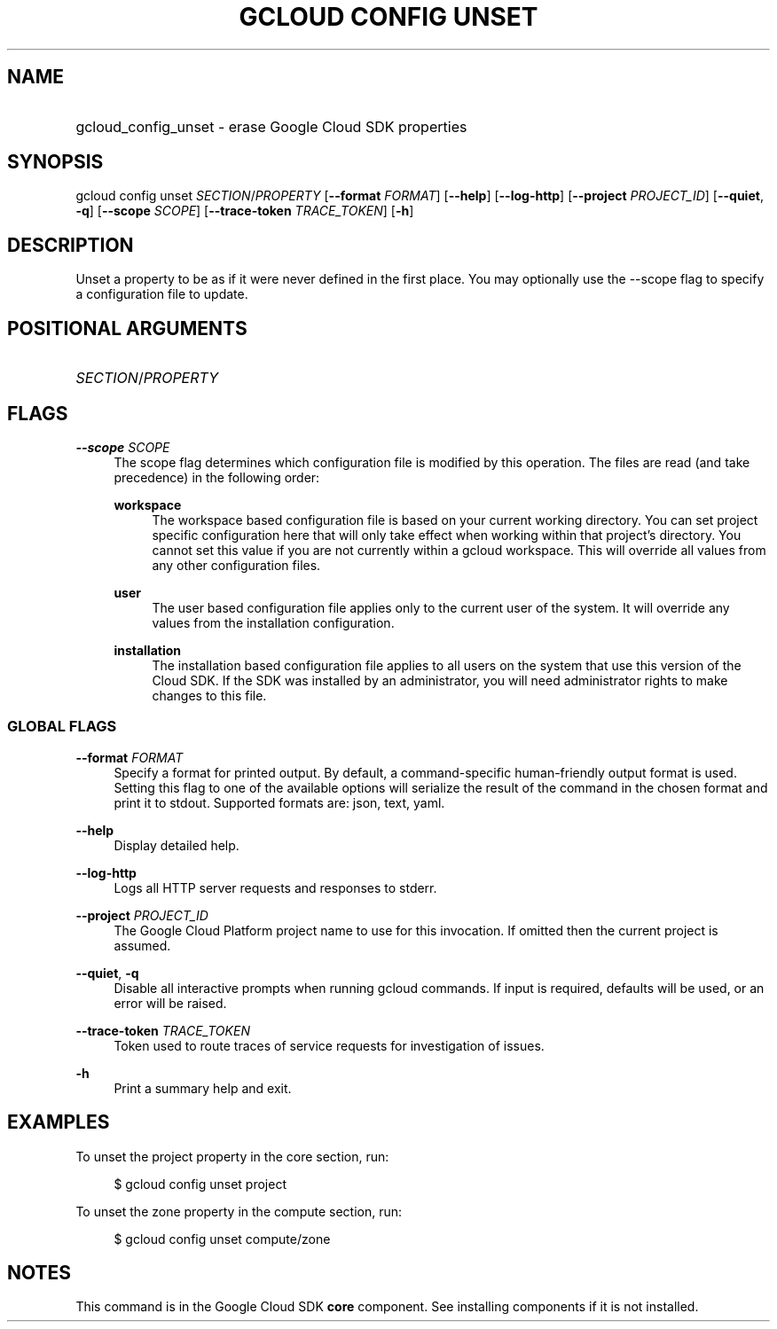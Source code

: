 .TH "GCLOUD CONFIG UNSET" "1" "" "" ""
.ie \n(.g .ds Aq \(aq
.el       .ds Aq '
.nh
.ad l
.SH "NAME"
.HP
gcloud_config_unset \- erase Google Cloud SDK properties
.SH "SYNOPSIS"
.sp
gcloud config unset \fISECTION\fR/\fIPROPERTY\fR [\fB\-\-format\fR \fIFORMAT\fR] [\fB\-\-help\fR] [\fB\-\-log\-http\fR] [\fB\-\-project\fR \fIPROJECT_ID\fR] [\fB\-\-quiet\fR, \fB\-q\fR] [\fB\-\-scope\fR \fISCOPE\fR] [\fB\-\-trace\-token\fR \fITRACE_TOKEN\fR] [\fB\-h\fR]
.SH "DESCRIPTION"
.sp
Unset a property to be as if it were never defined in the first place\&. You may optionally use the \-\-scope flag to specify a configuration file to update\&.
.SH "POSITIONAL ARGUMENTS"
.HP
\fISECTION\fR/\fIPROPERTY\fR
.RE
.SH "FLAGS"
.PP
\fB\-\-scope\fR \fISCOPE\fR
.RS 4
The scope flag determines which configuration file is modified by this operation\&. The files are read (and take precedence) in the following order:
.PP
\fBworkspace\fR
.RS 4
The workspace based configuration file is based on your current working directory\&. You can set project specific configuration here that will only take effect when working within that project\(cqs directory\&. You cannot set this value if you are not currently within a gcloud workspace\&. This will override all values from any other configuration files\&.
.RE
.PP
\fBuser\fR
.RS 4
The user based configuration file applies only to the current user of the system\&. It will override any values from the installation configuration\&.
.RE
.PP
\fBinstallation\fR
.RS 4
The installation based configuration file applies to all users on the system that use this version of the Cloud SDK\&. If the SDK was installed by an administrator, you will need administrator rights to make changes to this file\&.
.RE
.RE
.SS "GLOBAL FLAGS"
.PP
\fB\-\-format\fR \fIFORMAT\fR
.RS 4
Specify a format for printed output\&. By default, a command\-specific human\-friendly output format is used\&. Setting this flag to one of the available options will serialize the result of the command in the chosen format and print it to stdout\&. Supported formats are:
json,
text,
yaml\&.
.RE
.PP
\fB\-\-help\fR
.RS 4
Display detailed help\&.
.RE
.PP
\fB\-\-log\-http\fR
.RS 4
Logs all HTTP server requests and responses to stderr\&.
.RE
.PP
\fB\-\-project\fR \fIPROJECT_ID\fR
.RS 4
The Google Cloud Platform project name to use for this invocation\&. If omitted then the current project is assumed\&.
.RE
.PP
\fB\-\-quiet\fR, \fB\-q\fR
.RS 4
Disable all interactive prompts when running gcloud commands\&. If input is required, defaults will be used, or an error will be raised\&.
.RE
.PP
\fB\-\-trace\-token\fR \fITRACE_TOKEN\fR
.RS 4
Token used to route traces of service requests for investigation of issues\&.
.RE
.PP
\fB\-h\fR
.RS 4
Print a summary help and exit\&.
.RE
.SH "EXAMPLES"
.sp
To unset the project property in the core section, run:
.sp
.if n \{\
.RS 4
.\}
.nf
$ gcloud config unset project
.fi
.if n \{\
.RE
.\}
.sp
To unset the zone property in the compute section, run:
.sp
.if n \{\
.RS 4
.\}
.nf
$ gcloud config unset compute/zone
.fi
.if n \{\
.RE
.\}
.SH "NOTES"
.sp
This command is in the Google Cloud SDK \fBcore\fR component\&. See installing components if it is not installed\&.
